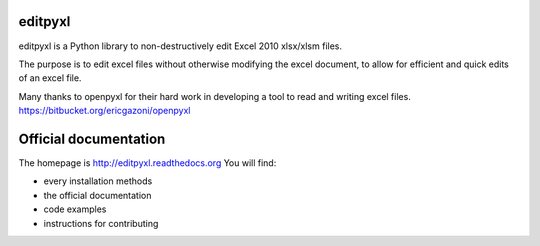 editpyxl
========

editpyxl is a Python library to non-destructively edit Excel 2010 xlsx/xlsm files.

The purpose is to edit excel files without otherwise modifying the excel document, to allow for efficient and quick
edits of an excel file.

Many thanks to openpyxl for their hard work in developing a tool to read and writing excel files.
https://bitbucket.org/ericgazoni/openpyxl



Official documentation
======================

The homepage is http://editpyxl.readthedocs.org
You will find:

* every installation methods
* the official documentation
* code examples
* instructions for contributing
